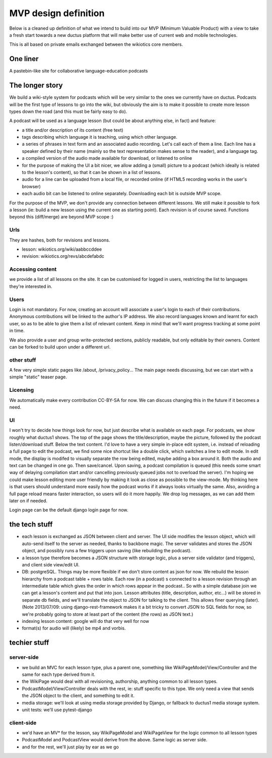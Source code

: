 MVP design definition
=====================

Below is a cleaned up definition of what we intend to build into our MVP (Minimum Valuable Product) with a view to take a fresh start towards a new ductus platform that will make better use of current web and mobile technologies.

This is all based on private emails exchanged between the wikiotics core members.

One liner
---------
A pastebin-like site for collaborative language-education podcasts

The longer story
----------------

We build a wiki-style system for podcasts which will be very similar to the ones we currently have on ductus. Podcasts will be the first type of lessons to go into the wiki, but obviously the aim is to make it possible to create more lesson types down the road (and this must be fairly easy to do).

A podcast will be used as a language lesson (but could be about anything else, in fact) and feature:

* a title and/or description of its content (free text)
* tags describing which language it is teaching, using which other language.
* a series of phrases in text form and an associated audio recording. Let's call each of them a line. Each line has a speaker defined by their name (mainly so the text representation makes sense to the reader), and a language tag.
* a compiled version of the audio made available for download, or listened to online
* for the purpose of making the UI a bit nicer, we allow adding a (small) picture to a podcast (which ideally is related to the lesson's content), so that it can be shown in a list of lessons.
* audio for a line can be uploaded from a local file, or recorded online (if HTML5 recording works in the user's browser)
* each audio bit can be listened to online separately. Downloading each bit is outside MVP scope.

For the purpose of the MVP, we don't provide any connection between different lessons. We still make it possible to fork a lesson (ie: build a new lesson using the current one as starting point). Each revision is of course saved. Functions beyond this (diff/merge) are beyond MVP scope :)

Urls
____

They are hashes, both for revisions and lessons.

* lesson: wikiotics.org/wiki/aabbccddee
* revision: wikiotics.org/revs/abcdefabdc

Accessing content
_________________

we provide a list of all lessons on the site. It can be customised for logged in users, restricting the list to languages they're interested in.

Users
_____

Login is not mandatory. For now, creating an account will associate a user's login to each of their contributions. Anonymous contributions will be linked to the author's IP address. We also record languages known and learnt for each user, so as to be able to give them a list of relevant content. Keep in mind that we'll want progress tracking at some point in time.

We also provide a user and group write-protected sections, publicly readable, but only editable by their owners. Content can be forked to build upon under a different url.

other stuff
___________

A few very simple static pages like /about, /privacy_policy...
The main page needs discussing, but we can start with a simple "static" teaser page.

Licensing
_________

We automatically make every contribution CC-BY-SA for now. We can discuss changing this in the future if it becomes a need.

UI
__

I won't try to decide how things look for now, but just describe what is available on each page.
For podcasts, we show roughly what ductus1 shows. The top of the page shows the title/description, maybe the picture, followed by the podcast listen/download stuff. Below the text content.
I'd love to have a very simple in-place edit system, i.e. instead of reloading a full page to edit the podcast, we find some nice shortcut like a double click, which switches a line to edit mode. In edit mode, the display is modifed to visually separate the row being edited, maybe adding a box around it. Both the audio and text can be changed in one go. Then save/cancel. Upon saving, a podcast compilation is queued (this needs some smart way of delaying compilation start and/or cancelling previously queued jobs not to overload the server).
I'm hoping we could make lesson editing more user friendly by making it look as close as possible to the view-mode. My thinking here is that users should understand more easily how the podcast works if it always looks virtually the same. Also, avoiding a full page reload means faster interaction, so users will do it more happily. We drop log messages, as we can add them later on if needed.

Login page can be the default django login page for now.

the tech stuff
--------------

* each lesson is exchanged as JSON between client and server. The UI side modifies the lesson object, which will auto-send itself to the server as needed, thanks to backbone magic. The server validates and stores the JSON object, and possibly runs a few triggers upon saving (like rebuilding the podcast).
* a lesson type therefore becomes a JSON structure with storage logic, plus a server side validator (and triggers), and client side view/edit UI.
* DB: postgreSQL. Things may be more flexible if we don't store content as json for now. We rebuild the lesson hierarchy from a podcast table + rows table. Each row (in a podcast) s connected to a lesson revision through an intermediate table which gives the order in which rows appear in the podcast.. So with a simple database join we can get a lesson's content and put that into json. Lesson attributes (title, description, author, etc...) will be stored in separate db fields, and we'll translate the object to JSON for talking to the client. This allows finer querying (later). (Note 2013/07/09: using django-rest-framework makes it a bit tricky to convert JSON to SQL fields for now, so we're probably going to store at least part of the content (the rows) as JSON text.)
* indexing lesson content: google will do that very well for now
* format(s) for audio will (likely) be mp4 and vorbis.

techier stuff
-------------

server-side
___________

* we build an MVC for each lesson type, plus a parent one, something like WikiPageModel/View/Controller and the same for each type derived from it.
* the WikiPage would deal with all revisioning, authorship, anything common to all lesson types.
* PodcastModel/View/Controller deals with the rest, ie: stuff specific to this type. We only need a view that sends the JSON object to the client, and something to edit it.
* media storage: we'll look at using media storage provided by Django, or fallback to ductus1 media storage system.
* unit tests: we'll use pytest-django

client-side
___________

* we'd have an MV* for the lesson, say WikiPageModel and WikiPageView for the logic common to all lesson types
* PodcastModel and PodcastView would derive from the above. Same logic as server side.
* and for the rest, we'll just play by ear as we go
